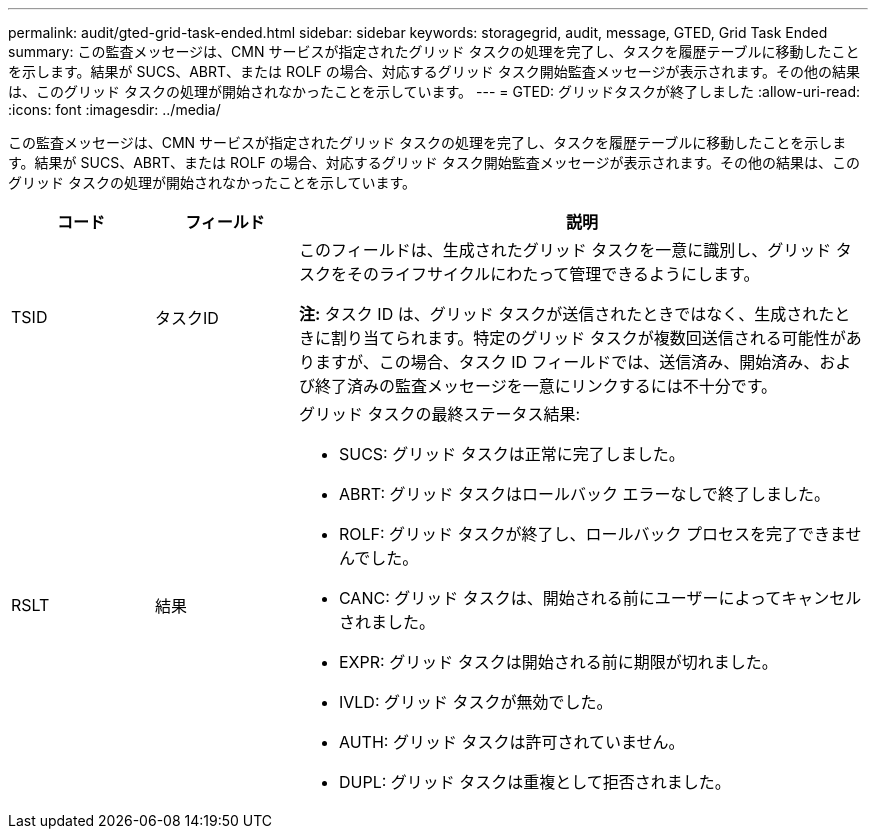 ---
permalink: audit/gted-grid-task-ended.html 
sidebar: sidebar 
keywords: storagegrid, audit, message, GTED, Grid Task Ended 
summary: この監査メッセージは、CMN サービスが指定されたグリッド タスクの処理を完了し、タスクを履歴テーブルに移動したことを示します。結果が SUCS、ABRT、または ROLF の場合、対応するグリッド タスク開始監査メッセージが表示されます。その他の結果は、このグリッド タスクの処理が開始されなかったことを示しています。 
---
= GTED: グリッドタスクが終了しました
:allow-uri-read: 
:icons: font
:imagesdir: ../media/


[role="lead"]
この監査メッセージは、CMN サービスが指定されたグリッド タスクの処理を完了し、タスクを履歴テーブルに移動したことを示します。結果が SUCS、ABRT、または ROLF の場合、対応するグリッド タスク開始監査メッセージが表示されます。その他の結果は、このグリッド タスクの処理が開始されなかったことを示しています。

[cols="1a,1a,4a"]
|===
| コード | フィールド | 説明 


 a| 
TSID
 a| 
タスクID
 a| 
このフィールドは、生成されたグリッド タスクを一意に識別し、グリッド タスクをそのライフサイクルにわたって管理できるようにします。

*注:* タスク ID は、グリッド タスクが送信されたときではなく、生成されたときに割り当てられます。特定のグリッド タスクが複数回送信される可能性がありますが、この場合、タスク ID フィールドでは、送信済み、開始済み、および終了済みの監査メッセージを一意にリンクするには不十分です。



 a| 
RSLT
 a| 
結果
 a| 
グリッド タスクの最終ステータス結果:

* SUCS: グリッド タスクは正常に完了しました。
* ABRT: グリッド タスクはロールバック エラーなしで終了しました。
* ROLF: グリッド タスクが終了し、ロールバック プロセスを完了できませんでした。
* CANC: グリッド タスクは、開始される前にユーザーによってキャンセルされました。
* EXPR: グリッド タスクは開始される前に期限が切れました。
* IVLD: グリッド タスクが無効でした。
* AUTH: グリッド タスクは許可されていません。
* DUPL: グリッド タスクは重複として拒否されました。


|===
